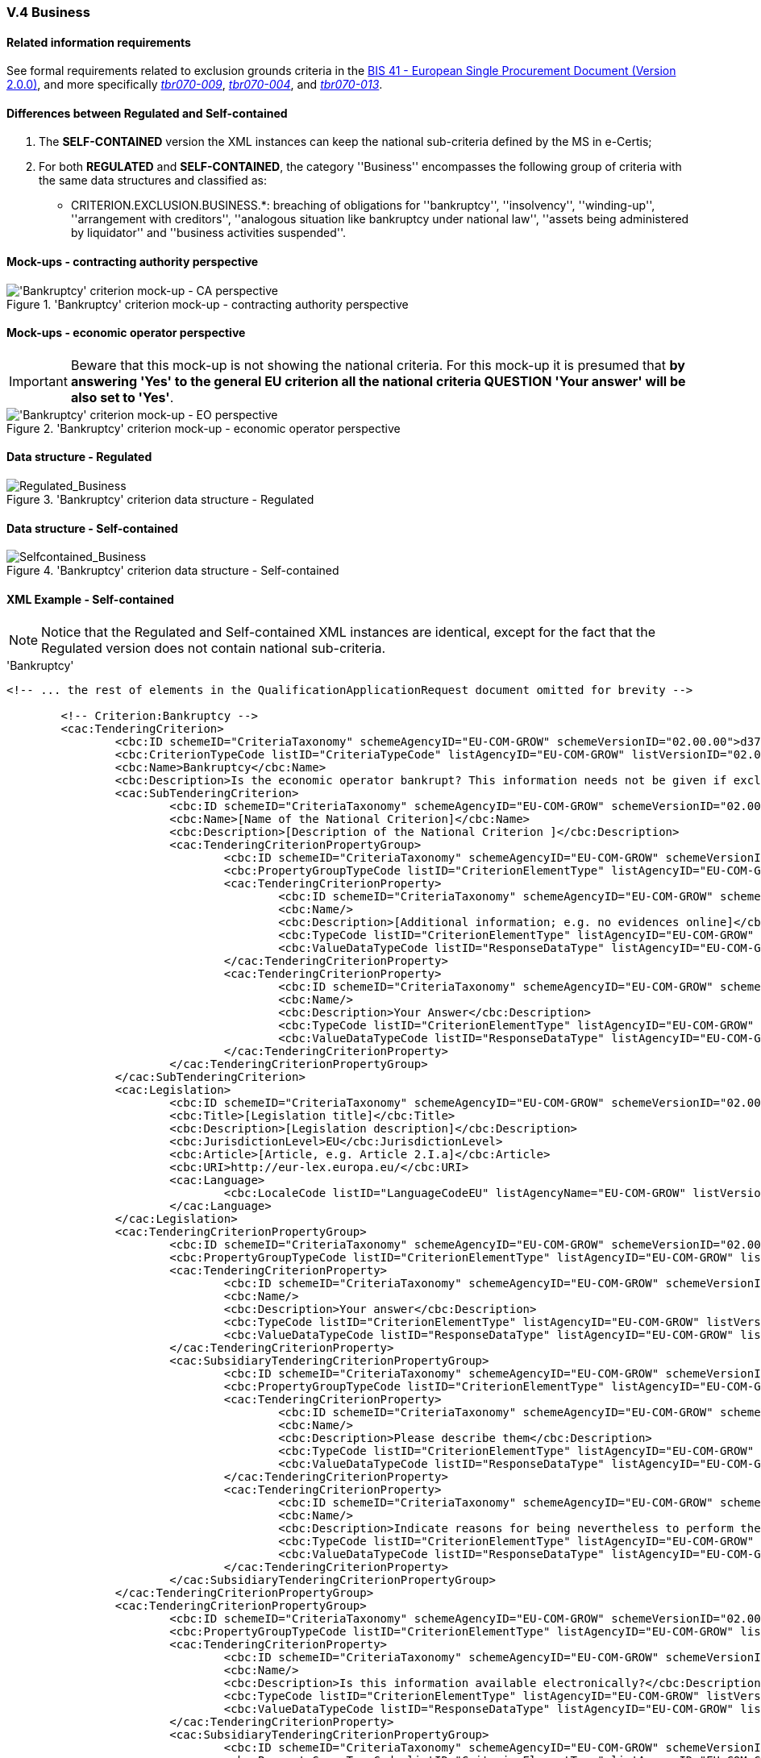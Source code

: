 
=== V.4 Business

==== Related information requirements

See formal requirements related to exclusion grounds criteria in the http://wiki.ds.unipi.gr/pages/viewpage.action?pageId=44367916[BIS 41 - European Single Procurement Document (Version 2.0.0)], and more specifically http://wiki.ds.unipi.gr/pages/viewpage.action?pageId=44367916#tbr070-009[_tbr070-009_], http://wiki.ds.unipi.gr/pages/viewpage.action?pageId=44367916#tbr070-004[_tbr070-004_], and http://wiki.ds.unipi.gr/pages/viewpage.action?pageId=44367916#tbr070-013[_tbr070-013_].

==== Differences between Regulated and Self-contained

. The *SELF-CONTAINED* version the XML instances can keep the national sub-criteria defined by the MS in  e-Certis;

. For both *REGULATED* and *SELF-CONTAINED*, the category ''Business'' encompasses the following group of criteria with the same data structures and classified as:

** CRITERION.EXCLUSION.BUSINESS.*: breaching of obligations for ''bankruptcy'', ''insolvency'', ''winding-up'', ''arrangement with creditors'', ''analogous situation like bankruptcy under national law'', ''assets being administered by liquidator'' and ''business activities suspended''.

==== Mock-ups - contracting authority perspective

.'Bankruptcy' criterion mock-up - contracting authority perspective
image::Business_CA_mock-up.png['Bankruptcy' criterion mock-up - CA perspective, alt="'Bankruptcy' criterion mock-up - CA perspective", align="center"]

==== Mock-ups - economic operator perspective

[IMPORTANT]
====
Beware that this mock-up is not showing the national criteria. For this mock-up it is presumed that *by answering 'Yes' to the general EU criterion all the national criteria QUESTION 'Your answer' will be also set to 'Yes'*.
====


.'Bankruptcy' criterion mock-up - economic operator perspective
image::Business_EO_mock-up.png['Bankruptcy' criterion mock-up - EO perspective, alt="'Bankruptcy' criterion mock-up - EO perspective", align="center"]

==== Data structure - Regulated

.'Bankruptcy' criterion  data structure - Regulated
image::Regulated_Business_Data_Structure.png[Regulated_Business, alt="Regulated_Business", align="center"]

==== Data structure - Self-contained

.'Bankruptcy' criterion  data structure - Self-contained
image::Selfcontained_Business_Data_Structure.png[Selfcontained_Business, alt="Selfcontained_Business", align="center"]

==== XML Example - Self-contained

[NOTE]
====
Notice that the Regulated and Self-contained XML instances are identical, except for the fact that the Regulated version does not contain national sub-criteria. 
====

.'Bankruptcy'  
[source,xml]
----
<!-- ... the rest of elements in the QualificationApplicationRequest document omitted for brevity -->

	<!-- Criterion:Bankruptcy -->
	<cac:TenderingCriterion>
		<cbc:ID schemeID="CriteriaTaxonomy" schemeAgencyID="EU-COM-GROW" schemeVersionID="02.00.00">d3732c09-7d62-4edc-a172-241da6636e7c</cbc:ID>
		<cbc:CriterionTypeCode listID="CriteriaTypeCode" listAgencyID="EU-COM-GROW" listVersionID="02.00.00">CRITERION.EXCLUSION.BUSINESS.BANKRUPTCY</cbc:CriterionTypeCode>
		<cbc:Name>Bankruptcy</cbc:Name>
		<cbc:Description>Is the economic operator bankrupt? This information needs not be given if exclusion of economic operators in this case has been made mandatory under the applicable national law without any possibility of derogation where the economic operator is nevertheless able to perform the contract.</cbc:Description>
		<cac:SubTenderingCriterion>
			<cbc:ID schemeID="CriteriaTaxonomy" schemeAgencyID="EU-COM-GROW" schemeVersionID="02.00.00">e6b21867-95b5-4549-8180-f4673219b179</cbc:ID>
			<cbc:Name>[Name of the National Criterion]</cbc:Name>
			<cbc:Description>[Description of the National Criterion ]</cbc:Description>
			<cac:TenderingCriterionPropertyGroup>
				<cbc:ID schemeID="CriteriaTaxonomy" schemeAgencyID="EU-COM-GROW" schemeVersionID="02.00.00">8c39b505-8abe-44fa-a3e0-f2d78b9d8224</cbc:ID>
				<cbc:PropertyGroupTypeCode listID="CriterionElementType" listAgencyID="EU-COM-GROW" listVersionID="02.00.00">ON*</cbc:PropertyGroupTypeCode>
				<cac:TenderingCriterionProperty>
					<cbc:ID schemeID="CriteriaTaxonomy" schemeAgencyID="EU-COM-GROW" schemeVersionID="02.00.00">8ab473f2-653a-4465-a7dd-61e0df984c27</cbc:ID>
					<cbc:Name/>
					<cbc:Description>[Additional information; e.g. no evidences online]</cbc:Description>
					<cbc:TypeCode listID="CriterionElementType" listAgencyID="EU-COM-GROW" listVersionID="02.00.00">CAPTION</cbc:TypeCode>
					<cbc:ValueDataTypeCode listID="ResponseDataType" listAgencyID="EU-COM-GROW" listVersionID="02.00.00">NONE</cbc:ValueDataTypeCode>
				</cac:TenderingCriterionProperty>
				<cac:TenderingCriterionProperty>
					<cbc:ID schemeID="CriteriaTaxonomy" schemeAgencyID="EU-COM-GROW" schemeVersionID="02.00.00">9420733c-be4d-459e-b782-0e6cd6a7c199</cbc:ID>
					<cbc:Name/>
					<cbc:Description>Your Answer</cbc:Description>
					<cbc:TypeCode listID="CriterionElementType" listAgencyID="EU-COM-GROW" listVersionID="02.00.00">QUESTION</cbc:TypeCode>
					<cbc:ValueDataTypeCode listID="ResponseDataType" listAgencyID="EU-COM-GROW" listVersionID="02.00.00">INDICATOR</cbc:ValueDataTypeCode>
				</cac:TenderingCriterionProperty>
			</cac:TenderingCriterionPropertyGroup>
		</cac:SubTenderingCriterion>
		<cac:Legislation>
			<cbc:ID schemeID="CriteriaTaxonomy" schemeAgencyID="EU-COM-GROW" schemeVersionID="02.00.00">f92fe55b-e6fd-4317-b2d1-ae0e6a4aaf04</cbc:ID>
			<cbc:Title>[Legislation title]</cbc:Title>
			<cbc:Description>[Legislation description]</cbc:Description>
			<cbc:JurisdictionLevel>EU</cbc:JurisdictionLevel>
			<cbc:Article>[Article, e.g. Article 2.I.a]</cbc:Article>
			<cbc:URI>http://eur-lex.europa.eu/</cbc:URI>
			<cac:Language>
				<cbc:LocaleCode listID="LanguageCodeEU" listAgencyName="EU-COM-GROW" listVersionID="02.00.00">EN</cbc:LocaleCode>
			</cac:Language>
		</cac:Legislation>
		<cac:TenderingCriterionPropertyGroup>
			<cbc:ID schemeID="CriteriaTaxonomy" schemeAgencyID="EU-COM-GROW" schemeVersionID="02.00.00">d91c11a1-f19e-4b83-8ade-c4be2bf00555</cbc:ID>
			<cbc:PropertyGroupTypeCode listID="CriterionElementType" listAgencyID="EU-COM-GROW" listVersionID="02.00.00">ON*</cbc:PropertyGroupTypeCode>
			<cac:TenderingCriterionProperty>
				<cbc:ID schemeID="CriteriaTaxonomy" schemeAgencyID="EU-COM-GROW" schemeVersionID="02.00.00">2074f13b-4adb-4550-9814-6b971904c5b3</cbc:ID>
				<cbc:Name/>
				<cbc:Description>Your answer</cbc:Description>
				<cbc:TypeCode listID="CriterionElementType" listAgencyID="EU-COM-GROW" listVersionID="02.00.00">QUESTION</cbc:TypeCode>
				<cbc:ValueDataTypeCode listID="ResponseDataType" listAgencyID="EU-COM-GROW" listVersionID="02.00.00">INDICATOR</cbc:ValueDataTypeCode>
			</cac:TenderingCriterionProperty>
			<cac:SubsidiaryTenderingCriterionPropertyGroup>
				<cbc:ID schemeID="CriteriaTaxonomy" schemeAgencyID="EU-COM-GROW" schemeVersionID="02.00.00">aeef523b-c8fc-4dba-9c34-03e34812567b</cbc:ID>
				<cbc:PropertyGroupTypeCode listID="CriterionElementType" listAgencyID="EU-COM-GROW" listVersionID="02.00.00">ONTRUE</cbc:PropertyGroupTypeCode>
				<cac:TenderingCriterionProperty>
					<cbc:ID schemeID="CriteriaTaxonomy" schemeAgencyID="EU-COM-GROW" schemeVersionID="02.00.00">645b5933-30c3-482e-b7d4-6c6b29b3db72</cbc:ID>
					<cbc:Name/>
					<cbc:Description>Please describe them</cbc:Description>
					<cbc:TypeCode listID="CriterionElementType" listAgencyID="EU-COM-GROW" listVersionID="02.00.00">QUESTION</cbc:TypeCode>
					<cbc:ValueDataTypeCode listID="ResponseDataType" listAgencyID="EU-COM-GROW" listVersionID="02.00.00">DESCRIPTION</cbc:ValueDataTypeCode>
				</cac:TenderingCriterionProperty>
				<cac:TenderingCriterionProperty>
					<cbc:ID schemeID="CriteriaTaxonomy" schemeAgencyID="EU-COM-GROW" schemeVersionID="02.00.00">36ccd47b-b021-4ccb-b614-6a3b671817c9</cbc:ID>
					<cbc:Name/>
					<cbc:Description>Indicate reasons for being nevertheless to perform the contract</cbc:Description>
					<cbc:TypeCode listID="CriterionElementType" listAgencyID="EU-COM-GROW" listVersionID="02.00.00">QUESTION</cbc:TypeCode>
					<cbc:ValueDataTypeCode listID="ResponseDataType" listAgencyID="EU-COM-GROW" listVersionID="02.00.00">DESCRIPTION</cbc:ValueDataTypeCode>
				</cac:TenderingCriterionProperty>
			</cac:SubsidiaryTenderingCriterionPropertyGroup>
		</cac:TenderingCriterionPropertyGroup>
		<cac:TenderingCriterionPropertyGroup>
			<cbc:ID schemeID="CriteriaTaxonomy" schemeAgencyID="EU-COM-GROW" schemeVersionID="02.00.00">9026e403-3eb6-4705-a9e9-e21a1efc867d</cbc:ID>
			<cbc:PropertyGroupTypeCode listID="CriterionElementType" listAgencyID="EU-COM-GROW" listVersionID="02.00.00">ON*</cbc:PropertyGroupTypeCode>
			<cac:TenderingCriterionProperty>
				<cbc:ID schemeID="CriteriaTaxonomy" schemeAgencyID="EU-COM-GROW" schemeVersionID="02.00.00">c64b6686-acf9-4cb0-b3d7-ae8260cf75e6</cbc:ID>
				<cbc:Name/>
				<cbc:Description>Is this information available electronically?</cbc:Description>
				<cbc:TypeCode listID="CriterionElementType" listAgencyID="EU-COM-GROW" listVersionID="02.00.00">QUESTION</cbc:TypeCode>
				<cbc:ValueDataTypeCode listID="ResponseDataType" listAgencyID="EU-COM-GROW" listVersionID="02.00.00">INDICATOR</cbc:ValueDataTypeCode>
			</cac:TenderingCriterionProperty>
			<cac:SubsidiaryTenderingCriterionPropertyGroup>
				<cbc:ID schemeID="CriteriaTaxonomy" schemeAgencyID="EU-COM-GROW" schemeVersionID="02.00.00">0a166f0a-0c5f-42b0-81e9-0fc9fa598a48</cbc:ID>
				<cbc:PropertyGroupTypeCode listID="CriterionElementType" listAgencyID="EU-COM-GROW" listVersionID="02.00.00">ONTRUE</cbc:PropertyGroupTypeCode>
				<cac:TenderingCriterionProperty>
					<cbc:ID schemeID="CriteriaTaxonomy" schemeAgencyID="EU-COM-GROW" schemeVersionID="02.00.00">771f8e03-abc5-4a08-b095-dc40efdd3f79</cbc:ID>
					<cbc:Name/>
					<cbc:Description>Evidence supplied</cbc:Description>
					<cbc:TypeCode listID="CriterionElementType" listAgencyID="EU-COM-GROW" listVersionID="02.00.00">QUESTION</cbc:TypeCode>
					<cbc:ValueDataTypeCode listID="ResponseDataType" listAgencyID="EU-COM-GROW" listVersionID="02.00.00">EVIDENCE_IDENTIFIER</cbc:ValueDataTypeCode>
				</cac:TenderingCriterionProperty>
			</cac:TenderingCriterion>
<!-- ... the rest of elements in the QualificationApplicationRequest document omitted for brevity -->
----